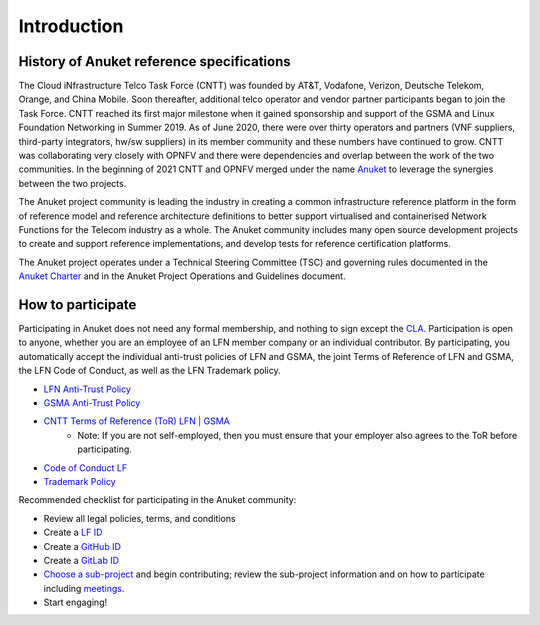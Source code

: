 Introduction
============

History of Anuket reference specifications
------------------------------------------

The Cloud iNfrastructure Telco Task Force (CNTT) was founded by AT&T, Vodafone, Verizon, Deutsche Telekom, Orange, and
China Mobile. Soon thereafter, additional telco operator and vendor partner participants began to join the Task Force.
CNTT reached its first major milestone when it gained sponsorship and support of the GSMA and Linux Foundation
Networking in Summer 2019. As of June 2020, there were over thirty operators and partners (VNF suppliers, third-party
integrators, hw/sw suppliers) in its member community and these numbers have continued to grow. CNTT was collaborating
very closely with OPNFV and there were dependencies and overlap between the work of the two communities. In the
beginning of 2021 CNTT and OPNFV merged under the name `Anuket <https://anuket.io/>`__ to leverage the synergies between
the two projects.

The Anuket project community is leading the industry in creating a common infrastructure reference platform in the form
of reference model and reference architecture definitions to better support virtualised and containerised Network
Functions for the Telecom industry as a whole. The Anuket community includes many open source development projects to
create and support reference implementations, and develop tests for reference certification platforms.

The Anuket project operates under a Technical Steering Committee (TSC) and governing rules documented in the `Anuket
Charter <https://anuket.io/wp-content/uploads/sites/119/2021/07/Anuket-Charter_073021.pdf>`__ and in the Anuket Project
Operations and Guidelines document.

How to participate
------------------

Participating in Anuket does not need any formal membership, and nothing to sign except the `CLA
<https://anuket.io/cla/>`__. Participation is open to anyone, whether you are an employee of an LFN member company or
an individual contributor. By participating, you automatically accept the individual anti-trust policies of LFN and
GSMA, the joint Terms of Reference of LFN and GSMA, the LFN Code of Conduct, as well as the LFN Trademark policy.

* `LFN Anti-Trust Policy <https://r.lfnetworking.org/Antitrust%20Slide.pdf>`__
* `GSMA Anti-Trust Policy <https://github.com/cntt-n/CNTT/blob/master/Anti-Trust_Notice_GSMA_20190911.png>`__
* `CNTT Terms of Reference (ToR) LFN \| GSMA <https://wiki.lfnetworking.org/display/LN/Terms+of+Reference?src=contextnavpagetreemode>`__
   -  Note: If you are not self-employed, then you must ensure that your employer also agrees to the ToR before
      participating.
* `Code of Conduct LF <https://lfprojects.org/policies/code-of-conduct/>`__
* `Trademark Policy <https://lfprojects.org/policies/trademark-policy/>`__

Recommended checklist for participating in the Anuket community:

*  Review all legal policies, terms, and conditions
*  Create a `LF ID <https://sso.linuxfoundation.org/login/?state=g6Fo2SBEbDAzLVFFN18teXdLMWZlUlVmWlVrMFpwZElHaUFtTqN0aWTZIGxCNVo3NExGOVpxNzJGT25YRW5vSkxMTlAwTENaLVdSo2NpZNkgcFZ0QzZ2R2ZmMnFBd0lxOXZVWGlhdTZzN3h6OWR3UUI&client=pVtC6vGff2qAwIq9vUXiau6s7xz9dwQB&protocol=oauth2&audience=https:%2F%2Fapi-gw.platform.linuxfoundation.org%2F&scope=openid%20profile%20email&response_type=code&response_mode=query&nonce=VldNTTJZdzc1UX5HVzBFMFd0dXBzTlc1UXpyQnJpVFlzfnY5WHA3OTl6SQ%3D%3D&redirect_uri=https:%2F%2Fmyprofile.lfx.linuxfoundation.org&code_challenge=VzQLzce3RLtJjTo1QmtKvZ3hrYd6J5U1yyQ4FXVodZ4&code_challenge_method=S256&auth0Client=eyJuYW1lIjoiYXV0aDAtc3BhLWpzIiwidmVyc2lvbiI6IjEuMTMuMiJ9>`__
*  Create a `GitHub ID <https://github.com/signup?ref_cta=Sign+up&ref_loc=header+logged+out&ref_page=%2F&source=header-home>`__
*  Create a `GitLab ID <https://gitlab.com/users/sign_up>`__
*  `Choose a sub-project <https://wiki.anuket.io/display/HOME/Projects>`__ and begin contributing; review the sub-project information and on how to participate including `meetings <https://wiki.anuket.io/display/HOME/Anuket+Meetings>`__.
*  Start engaging!
